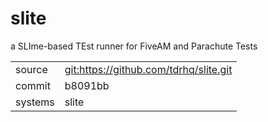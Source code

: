 * slite

a SLIme-based TEst runner for FiveAM and Parachute Tests

|---------+-------------------------------------------|
| source  | git:https://github.com/tdrhq/slite.git   |
| commit  | b8091bb  |
| systems | slite |
|---------+-------------------------------------------|

